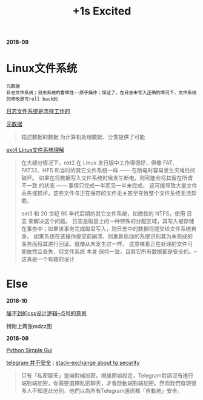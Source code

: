 #+TITLE: +1s Excited

*2018-09*

* Linux文件系统

  : 元数据
  : 日志文件系统；日志系统的鲁棒性--原子操作；保证了，在日志未写入正确的情况下，文件系统的修改是可roll back的

[[http://linuxperf.com/?p=153][日志文件系统是怎样工作的]] 

[[http://www.ruanyifeng.com/blog/2007/03/metadata.html][元数据]]
#+begin_quote
描述数据的数据
为计算机处理数据、分类提供了可能
#+end_quote

[[https://linux.cn/article-10000-1.html?utm_source=rss&utm_medium=rss][ext4 Linux文件系统理解]]

#+begin_quote
在大部分情况下，ext2 在 Linux 发行版中工作得很好，但像 FAT、FAT32、HFS 和当时的其它文件系统一样 —— 在断电时容易发生灾难性的破坏。
如果在将数据写入文件系统时候发生断电，则可能会将其留在所谓 不一致 的状态 —— 事情只完成一半而另一半未完成。
这可能导致大量文件丢失或损坏，这些文件与正在保存的文件无关甚至导致整个文件系统无法卸载。

ext3 和 20 世纪 90 年代后期的其它文件系统，如微软的 NTFS，使用 日志 来解决这个问题。
日志是磁盘上的一种特殊的分配区域，其写入被存储在事务中；如果该事务完成磁盘写入，则日志中的数据将提交给文件系统自身。
如果系统在该操作提交前崩溃，则重新启动的系统识别其为未完成的事务而将其进行回滚，就像从未发生过一样。
这意味着正在处理的文件可能依然会丢失，但文件系统 本身 保持一致，且其它所有数据都是安全的。--这真是一个有趣的设计
#+end_quote

* Else

*2018-10*

[[https://www.howsci.com/css-dot-and-pound-sign.html][届不到的css设计逻辑--点号的意思]]

特附上两张mdzz图

[[http://ok8er9pip.bkt.clouddn.com/1538642580.png]]

[[http://ok8er9pip.bkt.clouddn.com/1538642667.png]]


*2018-09*

[[https://linux.cn/article-10027-1.html?utm_source=rss&utm_medium=rss][Python Simple Gui]]

[[https://www.inmediahk.net/node/1043826][telegram 并不安全]] ; [[https://security.stackexchange.com/questions/49782/is-telegram-secure][stack-exchange about tg security]]
#+begin_quote
只有「私密聊天」是端對端加密。根據原始設定，Telegram對話沒有進行端對端加密，你需要選擇私密聊天，才會啟動端對端加密。然而我們發現很多人不知道此分別，他們以為所有Telegram通訊都「自動地」安全。
#+end_quote

